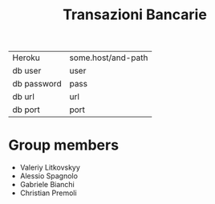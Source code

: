 #+TITLE: Transazioni Bancarie

| Heroku      | some.host/and-path |
| db user     | user               |
| db password | pass               |
| db url      | url                |
| db port     | port               |

* Group members
  - Valeriy Litkovskyy
  - Alessio Spagnolo
  - Gabriele Bianchi
  - Christian Premoli
